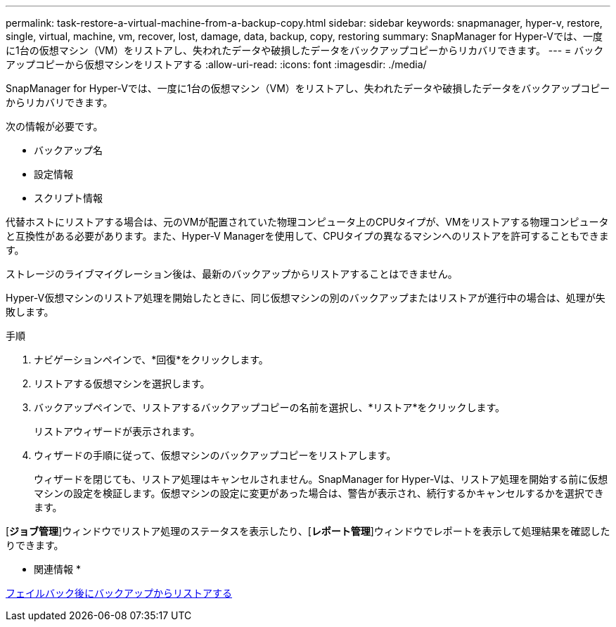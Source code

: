 ---
permalink: task-restore-a-virtual-machine-from-a-backup-copy.html 
sidebar: sidebar 
keywords: snapmanager, hyper-v, restore, single, virtual, machine, vm, recover, lost, damage, data, backup, copy, restoring 
summary: SnapManager for Hyper-Vでは、一度に1台の仮想マシン（VM）をリストアし、失われたデータや破損したデータをバックアップコピーからリカバリできます。 
---
= バックアップコピーから仮想マシンをリストアする
:allow-uri-read: 
:icons: font
:imagesdir: ./media/


[role="lead"]
SnapManager for Hyper-Vでは、一度に1台の仮想マシン（VM）をリストアし、失われたデータや破損したデータをバックアップコピーからリカバリできます。

次の情報が必要です。

* バックアップ名
* 設定情報
* スクリプト情報


代替ホストにリストアする場合は、元のVMが配置されていた物理コンピュータ上のCPUタイプが、VMをリストアする物理コンピュータと互換性がある必要があります。また、Hyper-V Managerを使用して、CPUタイプの異なるマシンへのリストアを許可することもできます。

ストレージのライブマイグレーション後は、最新のバックアップからリストアすることはできません。

Hyper-V仮想マシンのリストア処理を開始したときに、同じ仮想マシンの別のバックアップまたはリストアが進行中の場合は、処理が失敗します。

.手順
. ナビゲーションペインで、*回復*をクリックします。
. リストアする仮想マシンを選択します。
. バックアップペインで、リストアするバックアップコピーの名前を選択し、*リストア*をクリックします。
+
リストアウィザードが表示されます。

. ウィザードの手順に従って、仮想マシンのバックアップコピーをリストアします。
+
ウィザードを閉じても、リストア処理はキャンセルされません。SnapManager for Hyper-Vは、リストア処理を開始する前に仮想マシンの設定を検証します。仮想マシンの設定に変更があった場合は、警告が表示され、続行するかキャンセルするかを選択できます。



[*ジョブ管理*]ウィンドウでリストア処理のステータスを表示したり、[*レポート管理*]ウィンドウでレポートを表示して処理結果を確認したりできます。

* 関連情報 *

xref:reference-restore-from-a-backup-after-failback.adoc[フェイルバック後にバックアップからリストアする]
